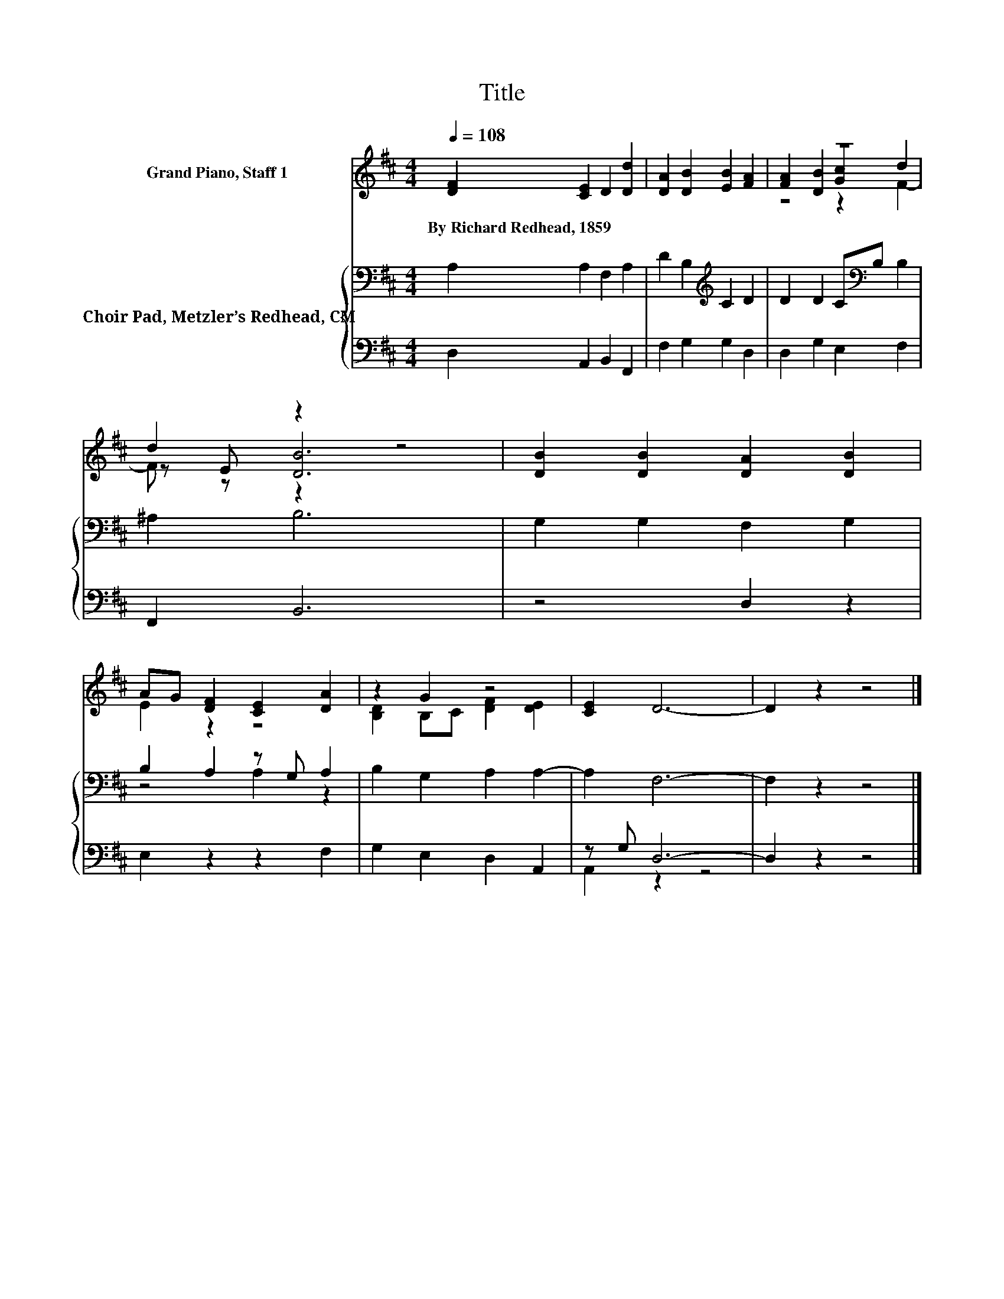 X:1
T:Title
%%score ( 1 2 3 ) { ( 4 6 ) | ( 5 7 ) }
L:1/8
Q:1/4=108
M:4/4
K:D
V:1 treble nm="Grand Piano, Staff 1"
V:2 treble 
V:3 treble 
V:4 bass nm="Choir Pad, Metzler’s Redhead, CM"
V:6 bass 
V:5 bass 
V:7 bass 
V:1
 [DF]2 [CE]2 D2 [Dd]2 | [DA]2 [DB]2 [EB]2 [FA]2 | z8 | d2 z2 z4 | [DB]2 [DB]2 [DA]2 [DB]2 | %5
w: By~Richard~Redhead,~1859 * * *|||||
 AG [DF]2 [CE]2 [DA]2 | z2 G2 z4 | [CE]2 D6- | D2 z2 z4 |] %9
w: ||||
V:2
 x8 | x8 | [FA]2 [DB]2 [Gc]2 d2 | z E [DB]6 | x8 | E2 z2 z4 | [B,D]2 B,C [DF]2 [DE]2 | x8 | x8 |] %9
V:3
 x8 | x8 | z4 z2 F2- | F z z2 z4 | x8 | x8 | x8 | x8 | x8 |] %9
V:4
 A,2 A,2 F,2 A,2 | D2 B,2[K:treble] C2 D2 | D2 D2 C[K:bass]B, B,2 | ^A,2 B,6 | G,2 G,2 F,2 G,2 | %5
 B,2 A,2 z G, A,2 | B,2 G,2 A,2 A,2- | A,2 F,6- | F,2 z2 z4 |] %9
V:5
 D,2 A,,2 B,,2 F,,2 | F,2 G,2 G,2 D,2 | D,2 G,2 E,2 F,2 | F,,2 B,,6 | z4 D,2 z2 | E,2 z2 z2 F,2 | %6
 G,2 E,2 D,2 A,,2 | z G, D,6- | D,2 z2 z4 |] %9
V:6
 x8 | x4[K:treble] x4 | x5[K:bass] x3 | x8 | x8 | z4 A,2 z2 | x8 | x8 | x8 |] %9
V:7
 x8 | x8 | x8 | x8 | x8 | x8 | x8 | A,,2 z2 z4 | x8 |] %9

